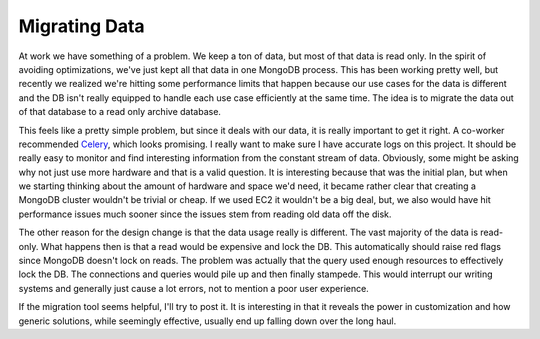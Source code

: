 Migrating Data
##############

At work we have something of a problem. We keep a ton of data, but most
of that data is read only. In the spirit of avoiding optimizations,
we've just kept all that data in one MongoDB process. This has been
working pretty well, but recently we realized we're hitting some
performance limits that happen because our use cases for the data is
different and the DB isn't really equipped to handle each use case
efficiently at the same time. The idea is to migrate the data out of
that database to a read only archive database.

This feels like a pretty simple problem, but since it deals with our
data, it is really important to get it right. A co-worker recommended
`Celery`_, which looks promising. I really want to make sure I have
accurate logs on this project. It should be really easy to monitor and
find interesting information from the constant stream of data.
Obviously, some might be asking why not just use more hardware and that
is a valid question. It is interesting because that was the initial
plan, but when we starting thinking about the amount of hardware and
space we'd need, it became rather clear that creating a MongoDB cluster
wouldn't be trivial or cheap. If we used EC2 it wouldn't be a big deal,
but, we also would have hit performance issues much sooner since the
issues stem from reading old data off the disk.

The other reason for the design change is that the data usage really is
different. The vast majority of the data is read-only. What happens then
is that a read would be expensive and lock the DB. This automatically
should raise red flags since MongoDB doesn't lock on reads. The problem
was actually that the query used enough resources to effectively lock
the DB. The connections and queries would pile up and then finally
stampede. This would interrupt our writing systems and generally just
cause a lot errors, not to mention a poor user experience.

If the migration tool seems helpful, I'll try to post it. It is
interesting in that it reveals the power in customization and how
generic solutions, while seemingly effective, usually end up falling
down over the long haul.

.. _Celery: http://celeryproject.org


.. author:: default
.. categories:: code
.. tags:: mongodb, python
.. comments::
